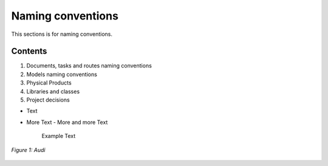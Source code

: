 
==================
Naming conventions
==================

This sections is for naming conventions.

Contents
========

1. Documents, tasks and routes naming conventions
2. Models naming conventions
3. Physical Products
4. Libraries and classes
5. Project decisions

- Text
- More Text 
  - More and more Text
    Example Text

.. figure:: /images/audi.png
   :alt: Audi
   :align: center

   *Figure 1: Audi*